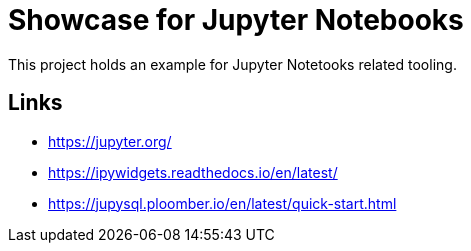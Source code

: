 = Showcase for Jupyter Notebooks

This project holds an example for Jupyter Notetooks related tooling.

== Links

- https://jupyter.org/
- https://ipywidgets.readthedocs.io/en/latest/
- https://jupysql.ploomber.io/en/latest/quick-start.html
